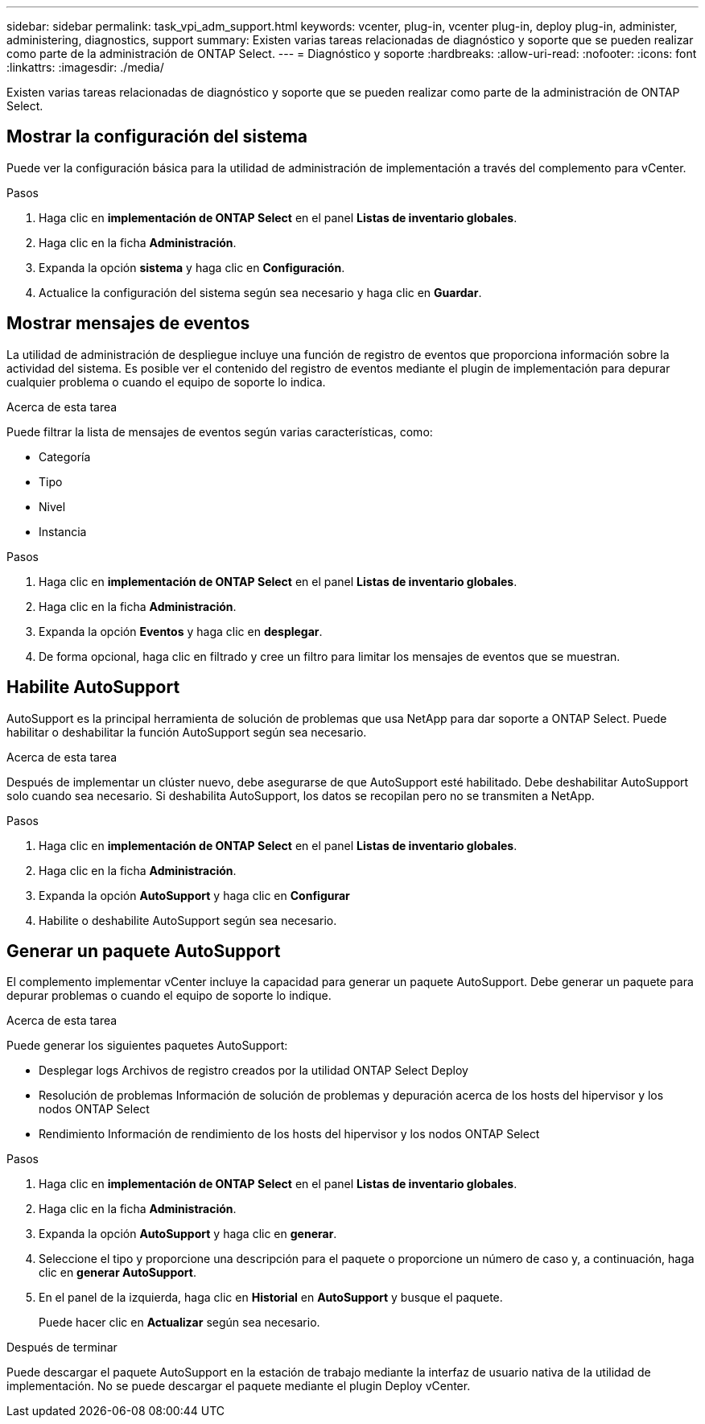 ---
sidebar: sidebar 
permalink: task_vpi_adm_support.html 
keywords: vcenter, plug-in, vcenter plug-in, deploy plug-in, administer, administering, diagnostics, support 
summary: Existen varias tareas relacionadas de diagnóstico y soporte que se pueden realizar como parte de la administración de ONTAP Select. 
---
= Diagnóstico y soporte
:hardbreaks:
:allow-uri-read: 
:nofooter: 
:icons: font
:linkattrs: 
:imagesdir: ./media/


[role="lead"]
Existen varias tareas relacionadas de diagnóstico y soporte que se pueden realizar como parte de la administración de ONTAP Select.



== Mostrar la configuración del sistema

Puede ver la configuración básica para la utilidad de administración de implementación a través del complemento para vCenter.

.Pasos
. Haga clic en *implementación de ONTAP Select* en el panel *Listas de inventario globales*.
. Haga clic en la ficha *Administración*.
. Expanda la opción *sistema* y haga clic en *Configuración*.
. Actualice la configuración del sistema según sea necesario y haga clic en *Guardar*.




== Mostrar mensajes de eventos

La utilidad de administración de despliegue incluye una función de registro de eventos que proporciona información sobre la actividad del sistema. Es posible ver el contenido del registro de eventos mediante el plugin de implementación para depurar cualquier problema o cuando el equipo de soporte lo indica.

.Acerca de esta tarea
Puede filtrar la lista de mensajes de eventos según varias características, como:

* Categoría
* Tipo
* Nivel
* Instancia


.Pasos
. Haga clic en *implementación de ONTAP Select* en el panel *Listas de inventario globales*.
. Haga clic en la ficha *Administración*.
. Expanda la opción *Eventos* y haga clic en *desplegar*.
. De forma opcional, haga clic en filtrado y cree un filtro para limitar los mensajes de eventos que se muestran.




== Habilite AutoSupport

AutoSupport es la principal herramienta de solución de problemas que usa NetApp para dar soporte a ONTAP Select. Puede habilitar o deshabilitar la función AutoSupport según sea necesario.

.Acerca de esta tarea
Después de implementar un clúster nuevo, debe asegurarse de que AutoSupport esté habilitado. Debe deshabilitar AutoSupport solo cuando sea necesario. Si deshabilita AutoSupport, los datos se recopilan pero no se transmiten a NetApp.

.Pasos
. Haga clic en *implementación de ONTAP Select* en el panel *Listas de inventario globales*.
. Haga clic en la ficha *Administración*.
. Expanda la opción *AutoSupport* y haga clic en *Configurar*
. Habilite o deshabilite AutoSupport según sea necesario.




== Generar un paquete AutoSupport

El complemento implementar vCenter incluye la capacidad para generar un paquete AutoSupport. Debe generar un paquete para depurar problemas o cuando el equipo de soporte lo indique.

.Acerca de esta tarea
Puede generar los siguientes paquetes AutoSupport:

* Desplegar logs
Archivos de registro creados por la utilidad ONTAP Select Deploy
* Resolución de problemas
Información de solución de problemas y depuración acerca de los hosts del hipervisor y los nodos ONTAP Select
* Rendimiento
Información de rendimiento de los hosts del hipervisor y los nodos ONTAP Select


.Pasos
. Haga clic en *implementación de ONTAP Select* en el panel *Listas de inventario globales*.
. Haga clic en la ficha *Administración*.
. Expanda la opción *AutoSupport* y haga clic en *generar*.
. Seleccione el tipo y proporcione una descripción para el paquete o proporcione un número de caso y, a continuación, haga clic en *generar AutoSupport*.
. En el panel de la izquierda, haga clic en *Historial* en *AutoSupport* y busque el paquete.
+
Puede hacer clic en *Actualizar* según sea necesario.



.Después de terminar
Puede descargar el paquete AutoSupport en la estación de trabajo mediante la interfaz de usuario nativa de la utilidad de implementación. No se puede descargar el paquete mediante el plugin Deploy vCenter.
